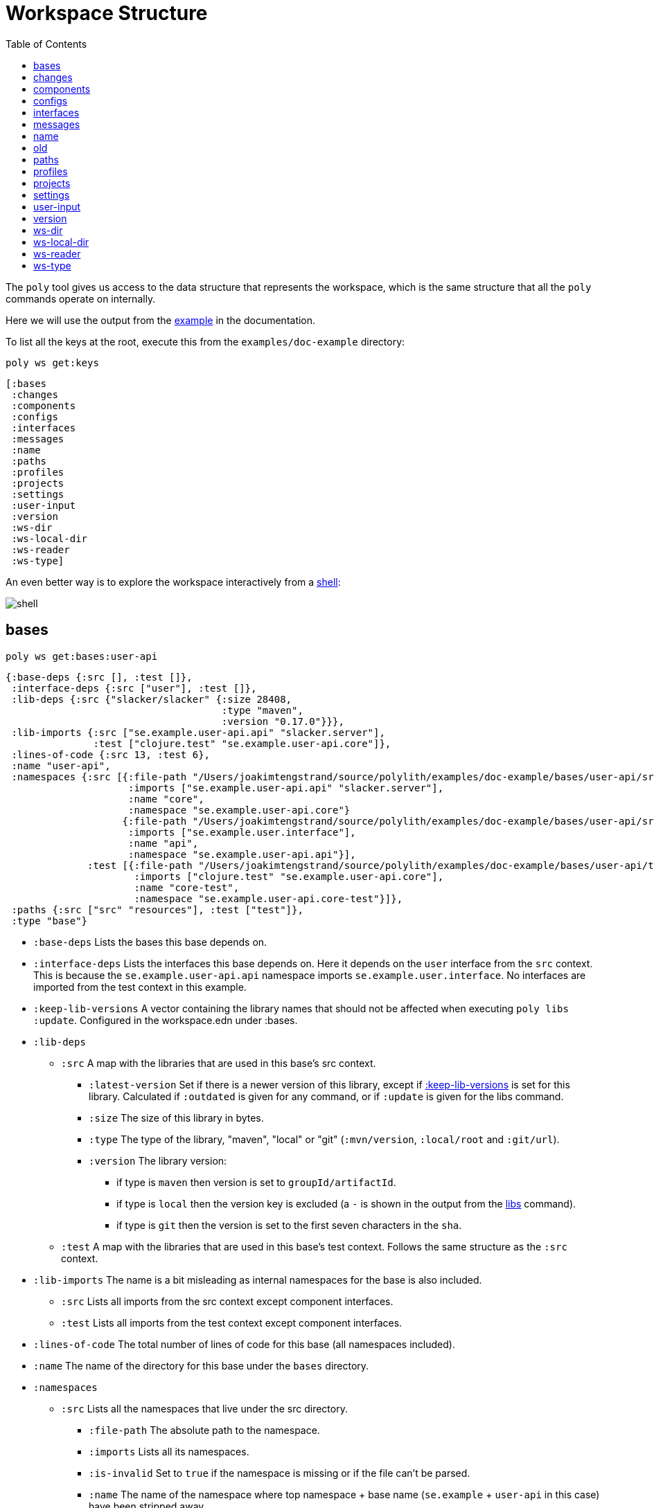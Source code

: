 = Workspace Structure
:toc:
:poly-version: 0.2.18
:cljdoc-api-url: https://cljdoc.org/d/polylith/clj-poly/CURRENT/api

The `poly` tool gives us access to the data structure that represents the workspace, which is the same structure that all the `poly` commands operate on internally.

Here we will use the output from the https://github.com/polyfy/polylith/tree/master/examples/doc-example[example] in the documentation.

To list all the keys at the root, execute this from the `examples/doc-example` directory:

[source,shell]
----
poly ws get:keys
----

[source,shell]
----
[:bases
 :changes
 :components
 :configs
 :interfaces
 :messages
 :name
 :paths
 :profiles
 :projects
 :settings
 :user-input
 :version
 :ws-dir
 :ws-local-dir
 :ws-reader
 :ws-type]
----

An even better way is to explore the workspace interactively from a xref:commands.adoc#shell[shell]:

image::images/workspace-structure/shell.png[]

[#bases]
== bases

[source,shell]
----
poly ws get:bases:user-api
----

[source,clojure]
----
{:base-deps {:src [], :test []},
 :interface-deps {:src ["user"], :test []},
 :lib-deps {:src {"slacker/slacker" {:size 28408,
                                     :type "maven",
                                     :version "0.17.0"}}},
 :lib-imports {:src ["se.example.user-api.api" "slacker.server"],
               :test ["clojure.test" "se.example.user-api.core"]},
 :lines-of-code {:src 13, :test 6},
 :name "user-api",
 :namespaces {:src [{:file-path "/Users/joakimtengstrand/source/polylith/examples/doc-example/bases/user-api/src/se/example/user_api/core.clj",
                     :imports ["se.example.user-api.api" "slacker.server"],
                     :name "core",
                     :namespace "se.example.user-api.core"}
                    {:file-path "/Users/joakimtengstrand/source/polylith/examples/doc-example/bases/user-api/src/se/example/user_api/api.clj",
                     :imports ["se.example.user.interface"],
                     :name "api",
                     :namespace "se.example.user-api.api"}],
              :test [{:file-path "/Users/joakimtengstrand/source/polylith/examples/doc-example/bases/user-api/test/se/example/user_api/core_test.clj",
                      :imports ["clojure.test" "se.example.user-api.core"],
                      :name "core-test",
                      :namespace "se.example.user-api.core-test"}]},
 :paths {:src ["src" "resources"], :test ["test"]},
 :type "base"}
----

* `:base-deps` Lists the bases this base depends on.

* `:interface-deps` Lists the interfaces this base depends on.
Here it depends on the `user` interface from the `src` context.
This is because the `se.example.user-api.api` namespace imports `se.example.user.interface`.
No interfaces are imported from the test context in this example.

* `:keep-lib-versions` A vector containing the library names that should not be affected when executing `poly libs :update`. Configured in the workspace.edn under :bases.

* `:lib-deps`
** `:src` A map with the libraries that are used in this base's src context.
*** `:latest-version` Set if there is a newer version of this library, except if xref:keep-lib-versions[:keep-lib-versions] is set for this library. Calculated if `:outdated` is given for any command, or if `:update` is given for the libs command.
*** `:size` The size of this library in bytes.
*** `:type` The type of the library, "maven", "local" or "git" (`:mvn/version`, `:local/root` and `:git/url`).
*** `:version` The library version:
**** if type is `maven` then version is set to `groupId/artifactId`.
**** if type is `local` then the version key is excluded (a `-` is shown in the output from the xref:commands.adoc#libs[libs] command).
**** if type is `git` then the version is set to the first seven characters in the `sha`.
** `:test` A map with the libraries that are used in this base's test context. Follows the same structure as the `:src` context.

* `:lib-imports` The name is a bit misleading as internal namespaces for the base is also included.
** `:src` Lists all imports from the src context except component interfaces.
** `:test` Lists all imports from the test context except component interfaces.

* `:lines-of-code` The total number of lines of code for this base (all namespaces included).

* `:name` The name of the directory for this base under the `bases` directory.

* `:namespaces`
** `:src` Lists all the namespaces that live under the src directory.
*** `:file-path` The absolute path to the namespace.
*** `:imports` Lists all its namespaces.
*** `:is-invalid` Set to `true` if the namespace is missing or if the file can't be parsed.
*** `:name` The name of the namespace where top namespace + base name (`se.example` + `user-api` in this case) have been stripped away.
*** `:namespace` The full name of the namespace.
** `:test` Lists all the namespaces that live under the test directory (same keys as for the `:src`).

* `:non-top-namespace` If the base contains any non-top namespaces, they will be stored in a vector with elements like this:
** `{:non-top-ns "com.wrong", :file "bases/cli/src/com/wrong/cli/interface.clj"}`
* `:paths` The paths that are specified in its `deps.edn` file
(paths for `src` and `resources` paths + `aliases > :test > :extra-paths` for test paths).
* `:type` Set to "base".

[#changes]
== changes

[source,shell]
----
poly ws get:changes since:b339c35
----

[source,clojure]
----
{:changed-bases ["cli" "user-api"],
 :changed-components ["user" "user-remote"],
 :changed-files ["bases/cli/deps.edn"
                 "bases/cli/resources/cli/.keep"
                 "bases/cli/src/se/example/cli/core.clj"
                 "bases/cli/test/se/example/cli/core_test.clj"
                 "bases/user-api/deps.edn"
                 "bases/user-api/resources/user-api/.keep"
                 "bases/user-api/src/se/example/user_api/api.clj"
                 "bases/user-api/src/se/example/user_api/core.clj"
                 "bases/user-api/test/se/example/user_api/core_test.clj"
                 "components/user-remote/deps.edn"
                 "components/user-remote/resources/user-remote/.keep"
                 "components/user-remote/src/se/example/user/core.clj"
                 "components/user-remote/src/se/example/user/interface.clj"
                 "components/user-remote/test/se/example/user/interface_test.clj"
                 "components/user/deps.edn"
                 "components/user/resources/user/.keep"
                 "components/user/src/se/example/user/core.clj"
                 "components/user/src/se/example/user/interface.clj"
                 "components/user/test/se/example/user/interface_test.clj"
                 "deps.edn"
                 "development/src/dev/lisa.clj"
                 "projects/command-line/deps.edn"
                 "projects/command-line/test/project/command_line/dummy_test.clj"
                 "projects/user-service/deps.edn"
                 "readme.txt"
                 "scripts/build-cli-uberjar.sh"
                 "scripts/build-uberjar.sh"
                 "scripts/build-user-service-uberjar.sh"
                 "workspace.edn"],
 :changed-or-affected-projects ["command-line" "development" "user-service"],
 :changed-projects ["command-line" "development" "user-service"],
 :git-diff-command "git diff b339c35 --name-only",
 :since "b339c35",
 :since-sha "b339c35"}
----

* `:changed-bases` Lists the changed bases since the sha `b339c35` (or last stable point in time if `:since` is not given).

* `:changed-components` Lists the changed components since the sha `b339c35` (or last stable point in time if `:since` is not given).

[#changed-files]
* `:changed-files` The same list that is returned by `poly diff since:b339c35`.
The keys `:changed-bases`, `:changed-components` and `:changed-projects` are calculated from this list.

* `:changed-or-affected-projects` Lists the projects that are directly or indirectly changed.
A project will be marked as changed if a file in its project directory has changed, or if a file in the bricks it includes has changed.

* `:changed-projects` Lists the changed projects since the sha `b339c35` (or last stable point in time if `:since` is not given).

* `:git-diff-command` The git command that was executed to calculate the `:changed-files` list.

* `:since` Set to "stable" if `since:SINCE` is not given.

* `:since-sha` The full sha if `since:SINCE` was not given, e.g. `b339c358079fa36ca20ed0163708ba010a0ffd4c`.

* `:since-tag` The name of the tag, e.g. `0.1.0-alpha9` if `since:release` was given.

[#components]
== components

[source,shell]
----
poly ws get:components:user
----

[source,clojure]
----
{:interface {:definitions [{:name "hello",
                            :arglists [{:name "name"}],
                            :type "function"}],
             :name "user"},
 :interface-deps {:src [], :test []},
 :lib-deps {},
 :lib-imports {:test ["clojure.test"]},
 :lines-of-code {:src 9, :test 7},
 :name "user",
 :namespaces {:src [{:file-path "/Users/joakimtengstrand/source/polylith/examples/doc-example/components/user/src/se/example/user/interface.clj",
                     :imports ["se.example.user.core"],
                     :name "interface",
                     :namespace "se.example.user.interface"}
                    {:file-path "/Users/joakimtengstrand/source/polylith/examples/doc-example/components/user/src/se/example/user/core.clj",
                     :imports [],
                     :name "core",
                     :namespace "se.example.user.core"}],
              :test [{:file-path "/Users/joakimtengstrand/source/polylith/examples/doc-example/components/user/test/se/example/user/interface_test.clj",
                      :imports ["clojure.test" "se.example.user.interface"],
                      :name "interface-test",
                      :namespace "se.example.user.interface-test"}]},
 :paths {:src ["src" "resources"], :test ["test"]},
 :type "component"}
----

Component keys are the same as for the base plus the `:interfaces` key, except that it doesn't have `:base-deps`:

* `:interface`
** `:definitions` Lists all public `def`, `defn` and `defmacro` definitions in the interface namespace.
If a type hint is given, then `:type` will also be set and be part of the contract.

* `:interface-deps` Lists the interfaces this base depends on.
Here it depends on the `user` interface from the `src` context.
This is because the `se.example.user-api.api` namespace imports `se.example.user.interface`. +
No interfaces are imported from the test context in this example.

* `:keep-lib-versions` A vector containing the library names that should not be affected when executing `poly libs :update`. Configured in the component's config.edn file.

* `:lib-deps`
** `:src` A map with the libraries that are used in this component's src context.
*** `:latest-version` Set if there is a newer version of this library, except if xref:keep-lib-versions[:keep-lib-versions] is set for this library. Calculated if `:outdated` is given for any command, or if `:update` is given for the libs command.
*** `:size` The size of this library in bytes.
*** `:type` The type of the library, "maven", "local" or "git" (`:mvn/version`, `:local/root` and `:git/url`).
*** `:version` The library version:
**** if type is `maven` then version is set to `groupId/artifactId`.
**** if type is `local` then the version key is excluded (a `-` is shown in the output from the xref:commands.adoc#libs[libs] command).
**** if type is `git` then the version is set to the first seven characters in the `sha`.
** `:test` A map with the libraries that are used in this base's test context. Follows the same structure as the `:src` context.

* `:lib-imports` The name is a bit misleading as internal namespaces for the base is also included.
** `src` Lists all imports from the src context except component interfaces.
** `test` Lists all imports from the test context except component interfaces.

* `:lines-of-code` The total number of lines of code for this base (all namespaces included).

* `:name` The name of the directory for this base under the `bases` directory.

* `:namespaces`
** `:src` Lists all the namespaces that live under the src directory.
*** `:file-path` The absolute path to the namespace.
*** `:imports` Lists all its namespaces.
*** `:is-invalid` Set to `true` if the namespace is missing or if the file can't be parsed.
*** `:name` The name of the namespace where top namespace + base name (`se.example` + `user-api` in this case) have been stripped away.
*** `:namespace` The full name of the namespace.
** `:test` Lists all the namespaces that live under the test directory (same keys as for the `:src`).

* `:non-top-namespace` If the base contains any non-top namespaces, they will be stored in a vector with elements like this:
** {`:non-top-ns` "com.wrong", `:file` "bases/cli/src/com/wrong/cli/interface.clj"}
* `:paths` The paths that are specified in its `deps.edn` file (paths for `src` and `resources` paths + `aliases > :test > :extra-paths` for test paths).
* `:type` Set to "base".

[#configs]
== configs

[source,shell]
----
poly ws get:configs
----

[source,clojure]
----
{:bases [{:deps {:aliases {:test {:extra-deps {}, :extra-paths ["test"]}},
                 :deps {},
                 :paths ["src" "resources"]},
          :name "cli",
          :type "base"}
         {:deps {:aliases {:test {:extra-deps {}, :extra-paths ["test"]}},
                 :deps {slacker/slacker {:mvn/version "0.17.0"}},
                 :paths ["src" "resources"]},
          :name "user-api",
          :type "base"}],
 :components [{:deps {:aliases {:test {:extra-deps {}, :extra-paths ["test"]}},
                      :deps {},
                      :paths ["src" "resources"]},
               :name "user",
               :type "component"}
              {:deps {:aliases {:test {:extra-deps {}, :extra-paths ["test"]}},
                      :deps {compojure/compojure {:mvn/version "1.6.2"},
                             http-kit/http-kit {:mvn/version "2.4.0"},
                             ring/ring {:mvn/version "1.8.1"},
                             slacker/slacker {:mvn/version "0.17.0"}},
                      :paths ["src" "resources"]},
               :name "user-remote",
               :type "component"}],
 :projects [{:deps {:aliases {:test {:extra-deps {}, :extra-paths ["test"]},
                              :uberjar {:main se.example.cli.core}},
                    :deps {org.apache.logging.log4j/log4j-core {:mvn/version "2.13.3"},
                           org.apache.logging.log4j/log4j-slf4j-impl {:mvn/version "2.13.3"},
                           org.clojure/clojure {:mvn/version "1.11.1"},
                           poly/cli {:local/root "../../bases/cli"},
                           poly/user-remote {:local/root "../../components/user-remote"}}},
             :name "command-line",
             :type "project"}
            {:deps {:aliases {:+default {:extra-deps {poly/user {:local/root "components/user"}},
                                         :extra-paths ["components/user/test"]},
                              :+remote {:extra-deps {poly/user-remote {:local/root "components/user-remote"}},
                                        :extra-paths ["components/user-remote/test"]},
                              :build {:deps {io.github.clojure/tools.build {:mvn/version "0.9.5"},
                                             io.github.seancorfield/build-uber-log4j2-handler {:git/sha "55fb6f6",
                                                                                               :git/tag "v0.1.5"},
                                             org.clojure/tools.deps {:mvn/version "0.16.1281"}},
                                      :ns-default build,
                                      :paths ["build/resources"]},
                              :dev {:extra-deps {org.apache.logging.log4j/log4j-core {:mvn/version "2.13.3"},
                                                 org.apache.logging.log4j/log4j-slf4j-impl {:mvn/version "2.13.3"},
                                                 org.clojure/clojure {:mvn/version "1.11.1"},
                                                 poly/cli {:local/root "bases/cli"},
                                                 poly/user-api {:local/root "bases/user-api"}},
                                    :extra-paths ["development/src"]},
                              :poly {:extra-deps {polylith/clj-poly {:mvn/version "0.2.18"}},
                                     :main-opts ["-m"
                                                 "polylith.clj.core.poly-cli.core"]},
                              :test {:extra-paths ["bases/cli/test"
                                                   "bases/user-api/test"
                                                   "projects/command-line/test"]}}},
             :name "development",
             :type "project"}
            {:deps {:aliases {:test {:extra-deps {}, :extra-paths []},
                              :uberjar {:main se.example.user-api.core}},
                    :deps {org.apache.logging.log4j/log4j-core {:mvn/version "2.13.3"},
                           org.apache.logging.log4j/log4j-slf4j-impl {:mvn/version "2.13.3"},
                           org.clojure/clojure {:mvn/version "1.11.1"},
                           poly/user {:local/root "../../components/user"},
                           poly/user-api {:local/root "../../bases/user-api"}}},
             :name "user-service",
             :type "project"}],
 :user {:color-mode "dark", :empty-character ".", :thousand-separator ","},
 :workspaces [{:config {:compact-views #{},
                        :default-profile-name "default",
                        :interface-ns "interface",
                        :tag-patterns {:release "v[0-9]*", :stable "stable-*"},
                        :top-namespace "se.example",
                        :vcs {:auto-add true, :name "git"}},
               :name "doc-example",
               :type "workspace"}]}
----

These attributes are described in the xref:configuration.adoc[Configuration] section.

[#interfaces]
== interfaces

[source,shell]
----
poly ws get:interfaces:user
----

[source,clojure]
----
{:definitions [{:name "hello",
                :arglists [{:name "name"}],
                :type "function"}],
 :implementing-components ["user" "user-remote"],
 :name "user",
 :type "interface"}
----

* `:definitions` A list of the public `def`, `defn` and `defmacro` definitions that are part of the interface.
** `:name` the name of the `def`, `defn` or `defmacro` definition.
If it's a multi-arity function or macro, then each arity will be stored separately.
** `:arglists` Set for functions and macros.
Specifies the function/macro arguments:
*** `:name` The name of the argument.
*** `:type` If a type hint, e.g. `^String` is given, then this attribute is set.
** `:type` Set to "data", "function" or "macro".

* `:name` The name of the interface.
In this case the bricks `user` and `user-remote` share the same `user` interface and live in the `se.example.user.interface` namespace.

* `:type` Set to "interface".

[#messages]
== messages

[source,shell]
----
poly ws get:messages
----

[source,clojure]
----
[{:code 103,
  :message "Missing definitions in user's interface: hello[name]",
  :colorized-message "Missing definitions in user's interface: hello[name]",
  :components ["user"],
  :type "error"}]
----

To trigger this error, we commented out the hello function from the user component interface.

* `:code` The code of the error or warning.
To get a full list of existing codes, execute poly help check.

* `:message` The error message.

* `:colorized-message` The error message using colors so the text can be printed in color.

* `:components` Each error message can have extra keys/information, like affected components as in this case.

* `:type` Set to "error" or "warning".

[#name]
== name

[source,shell]
----
poly ws get:name
----

[source,clojure]
----
"doc-example"
----

The name of the workspace directory.

[#old]
== old

[source,shell]
----
poly ws get:old ws-file:ws.edn
----

[source,clojure]
----
{:user-input {:args ["ws" "out:ws.edn"],
              :cmd "ws",
              :is-all `true`,
              :is-dev false,
              :is-latest-sha false,
              :is-no-exit false,
              :is-run-all-brick-tests false,
              :is-run-project-tests false,
              :is-search-for-ws-dir false,
              :is-show-brick false,
              :is-show-loc false,
              :is-show-project false,
              :is-show-resources false,
              :is-show-workspace false,
              :is-verbose false,
              :out "ws.edn",
              :selected-profiles #{},
              :selected-projects #{},
              :unnamed-args []}}
----

If the workspace is loaded using `ws-file:WS-FILE` then the `:old` key is populated.

* `user-input` The user input from the original ws file.

* `:active-profiles` If any profiles are given, then this key is added with the value of `:active-profiles` taken from the `:settings` key from the original ws file.

[#paths]
== paths

[source,shell]
----
poly ws get:paths
----

[source,clojure]
----
{:existing ["bases/cli/resources"
            "bases/cli/src"
            "bases/cli/test"
            "bases/user-api/resources"
            "bases/user-api/src"
            "bases/user-api/test"
            "components/user-remote/resources"
            "components/user-remote/src"
            "components/user-remote/test"
            "components/user/resources"
            "components/user/src"
            "components/user/test"
            "development/src"
            "projects/command-line/test"],
 :on-disk ["bases/cli/resources"
           "bases/cli/src"
           "bases/cli/test"
           "bases/user-api/resources"
           "bases/user-api/src"
           "bases/user-api/test"
           "components/user-remote/resources"
           "components/user-remote/src"
           "components/user-remote/test"
           "components/user/resources"
           "components/user/src"
           "components/user/test"
           "projects/command-line/test"],
 :missing []}
----

* `:existing` All existing paths in the workspace that are used in bricks, projects, and profiles.

* `:on-disk` All paths to directories within the workspace.

* `:missing` All missing paths in the workspace that are used in bricks, projects, and profiles but don't exist on disk.

[#profiles]
== profiles

[source,shell]
----
poly ws get:profiles:default
----

[source,clojure]
----
{:base-names [],
 :component-names ["image-creator" "system"],
 :lib-deps {},
 :name "default",
 :paths ["components/image-creator/src" "components/system/src"],
 :project-names [],
 :type "profile"}
----

* `:base-names` The bases that are referenced from the specified paths.
* `:component-names` The components that are referenced from the specified paths.
* `:lib-deps` The library dependencies specified by the key `:extra-deps`.
* `:name` the profile name, taken from an alias name that starts with a `+` in `./deps.edn`.
* `:paths` The paths specified by the key `:extra-paths`.
* `:project-names` The projects that are referenced from the specified paths.
* `:type` Set to "profile".

[#projects]
== projects

[source,shell]
----
poly ws get:projects:user-service
----

[source,clojure]
----
{:alias "user-s",
 :base-names {:src ["user-api"], :test ["user-api"]},
 :bricks-to-test ["user" "user-api"],
 :component-names {:src ["user"], :test ["user"]},
 :deps {"user" {:src {}, :test {}},
        "user-api" {:src {:direct ["user"]}, :test {:direct ["user"]}}},
 :deps-filename "examples/doc-example/projects/user-service/deps.edn",
 :indirect-changes {:src [], :test []},
 :is-dev false,
 :lib-deps {:src {"org.apache.logging.log4j/log4j-core" {:size 1714164,
                                                         :type "maven",
                                                         :version "2.13.3"},
                  "org.apache.logging.log4j/log4j-slf4j-impl" {:size 23590,
                                                               :type "maven",
                                                               :version "2.13.3"},
                  "org.clojure/clojure" {:size 4105111,
                                         :type "maven",
                                         :version "1.11.1"},
                  "slacker/slacker" {:size 28408,
                                     :type "maven",
                                     :version "0.17.0"}}},
 :lib-imports {:src ["se.example.user-api.api" "slacker.server"],
               :test ["clojure.test" "se.example.user-api.core"]},
 :lines-of-code {:src 0, :test 0, :total {:src 44, :test 26}},
 :maven-repos {"central" {:url "https://repo1.maven.org/maven2/"},
               "clojars" {:url "https://repo.clojars.org/"}},
 :name "user-service",
 :namespaces {},
 :paths {:src ["bases/user-api/resources"
               "bases/user-api/src"
               "components/user/resources"
               "components/user/src"],
         :test ["bases/user-api/test" "components/user/test"]},
 :project-dir "examples/doc-example/projects/user-service",
 :project-lib-deps {:src {"org.apache.logging.log4j/log4j-core" {:size 1714164,
                                                                 :type "maven",
                                                                 :version "2.13.3"},
                          "org.apache.logging.log4j/log4j-slf4j-impl" {:size 23590,
                                                                       :type "maven",
                                                                       :version "2.13.3"},
                          "org.clojure/clojure" {:size 4105111,
                                                 :type "maven",
                                                 :version "1.11.1"}},
                    :test {}},
 :projects-to-test [],
 :test {:create-test-runner [polylith.clj.core.clojure-test-test-runner.interface/create]},
 :type "project"}
----

* `:alias` The project alias, specified in the project's config.edn file.

* `:base-names`
** `:src` The bases that are included in the project for the `src` context, either as paths or included as `:local/root`.
** `:test` The bases that are included in the project for the `test` context, either as paths or included as `:local/root`.

* `:bricks-to-test` A vector with the bricks to test from this project if executing the xref:commands.adoc#test[test] command.

* `:component-names`
** `:src` The components that are included in the project for the `src` context, either as paths or included as `:local/root`.
** `:test` The components that are included in the project for the `test` context, either as paths or included as `:local/root`.

* `:deps` A map with brick names as keys where each brick contains:
** `:src` Keeps track of the dependencies from the `:src` context.
*** `:direct` A vector with the direct dependencies, from the `:src` directory, to components (component names).
*** `:indirect` A vector with the indirect dependencies, from the `:src` directory, to components (component names).
*** `:circular` A vector with the circular dependency chain, translated to the components in the project, e.g. ["a" "b" "c" "a"] from the `:src` directory.
*** `:missing-ifc-and-bases`
**** `:direct` A vector containing missing interface and base names, that are directly accessed from the `:src` directory.
**** `:indirect` A vector containing missing interface and base names, that are indirectly accessed from the `:src` directory.
** `:test` Keeps track of the dependencies from the `:test` context, with the same set of keys as the `:src` context.

* `:deps-filename` The absolute path to the `deps.edn` config file.

* `:indirect-changes` A vector of the bricks that are indirectly changed (directly changed bricks excluded).
E.g. if components `a` and `b` are included in the project, and `a` has not changed, but `b` has changed and `a` uses `b`, then `b` will be included in this vector.

* `:is-dev` Set to `true` for the development project.

* `:keep-lib-versions` A vector containing the library names that should not be affected when executing `poly libs :update`. Configured in the project's config.edn file.

* `:lib-deps`
** `:src` Stores a map with the libraries that are used in the project for the src context. Contains libraries that are specified by the project and the included bricks.
*** `:latest-version` Set if there is a newer version of this library, except if xref:libraries.adoc#keep-lib-versions[:keep-lib-versions] is set for this library. Calculated if `:outdated` is given for any command, or if `:update` is given for the libs command.
*** `:size` The size of this library in bytes.
*** `:type` The type of the library, "maven", "local" or "git" (`:mvn/version`, `:local/root` and `:git/url`).
*** `:version` The library version:
**** if type is `maven` then version is set to `groupId/artifactId`.
**** if type is `local` then the version key is excluded (a `-` is shown in the output from the xref:commands.adoc#libs[libs] command).
**** if type is `git` then the version is set to the first seven characters in the `sha`.
** `:test` A map with the libraries that are used in the project for the test context. Follows the same structure as the `:src` context.

* `:lib-imports`
** `:src` All `:lib-imports` taken from the bricks that are included in this project for the `src` context.
** `:test` All `:lib-imports` taken from the bricks that are included in this project for the `test` context.

* `:lines-of-code`
** `:src` Number of lines of code living in the project's `src` directory.
** `:test` Number of lines of code living in the project's `test` directory.
** `:total` The total number of lines of code for all the bricks that are included in this project.

* `:maven-repos` The maven repos that are used by this project.
If `:mvn/repos` is specified by a brick that is included in this project, then it will automatically turn up in this list.

* `:name` The name of the project directory under the `projects` directory.

* `:namespaces` If the project has a `test` and/or `src` directory, then the included namespaces are listed here.
** `:src` Lists all the namespaces that live under the src directory.
*** `:file-path` The absolute path to the namespace.
*** `:imports` Lists all its namespaces.
*** `:is-invalid` Set to `true` if the namespace is missing or if the file can't be parsed.
*** `:name` The name of the namespace where top namespace + component name (`se.example` + `user` in this case) are stripped away.
*** `namespace` The full name of the namespace.
** `:test` Lists all the namespaces that live under the `test` directory (same keys as for the `:src`).

* `:necessary` If we get xref:validations.adoc#error111[Error 111 - Unreadable namespace in brick/project] and know that the brick(s) has to be included in the project, then we can add the necessary bricks(s) to a vector in the project's config.edn for this key.

* `:paths`
** `:src` Lists the paths that are either explicitly defined as paths or implicitly defined as `:local/root` bricks, for the `src` context.
** `:test` Lists the paths that are either explicitly defined as paths or implicitly defined as `:local/root` bricks, for the `test` context.
* `:project-dir` The absolute path to the project directory.

* `:project-lib-deps`
** `:src` Stores a map with the libraries that are specified by the project for the src context.
*** `:latest-version` Set if there is a newer version of this library, except if xref:keep-lib-versions[:keep-lib-versions] is set for this library. Calculated if `:outdated` is given for any command, or if `:update` is given for the libs command.
*** `:size` The size of this library in bytes.
*** `:type` The type of the library, "maven", "local" or "git" (`:mvn/version`, `:local/root` and `:git/url`).
*** `:version` The library version:
**** if type is `maven` then version is set to `groupId/artifactId`.
**** if type is `local` then the version key is excluded (a `-` is shown in the output from the xref:commands.adoc#libs[libs] command).
**** if type is `git` then the version is set to the first seven characters in the `sha`.
** `:test` A map with the libraries that are used in the project for the test context. Follows the same structure as the `:src` context.

* `:projects-to-test` A vector with the projects to test from this project if executing the xref:commands.adoc#test[test] command.

* `:test`
** `:exclude` Specifies which brick should be excluded when running the test command.
** `:include` Specifies which bricks should be included when running the test command.
Empty if no bricks, missing if all bricks.
** `:create-test-runner` A vector with one or more test runners, see xref:test-runners.adoc#create-test-runner[create test runner].

* `:type` Set to "project".

[#settings]
== settings

[source,shell]
----
poly ws get:settings
----

[source,clojure]
----
{:active-profiles #{"default"},
 :color-mode "dark",
 :compact-views #{},
 :default-profile-name "default",
 :empty-character ".",
 :interface-ns "interface",
 :m2-dir "/Users/joakimtengstrand/.m2",
 :tag-patterns {:release "v[0-9]*", :stable "stable-*"},
 :thousand-separator ",",
 :top-namespace "polylith.clj.core",
 :user-config-filename "/Users/joakimtengstrand/.config/polylith/config.edn",
 :user-home "/Users/joakimtengstrand",
 :vcs {:auto-add false,
       :branch "issue-315",
       :git-root "/Users/joakimtengstrand/source/polylith",
       :is-git-repo true,
       :name "git",
       :polylith {:branch "master",
                  :repo "https://github.com/polyfy/polylith.git"},
       :stable-since {:sha "15453ebc5a86f52ee1c75ec52ebb19da4b113c30",
                      :tag "stable-master"}}}
----

* `:active-profiles` If any profiles are defined in `./deps.edn` then the active profiles(s) are listed here.

[#color-mode]
* `:color-mode` The color mode specified in `~/.config/polylith/config.edn`.

* `:compact-views` The set of views that should be shown in a more compact way, specified in `workspace.edn`.

* `:default-profile-name` The name of the default profile name, specified in `workspace.edn`.

* `:empty-character` The character used to represent empty space in output from e.g. the libs command, specified in `workspace.edn`.

* `:interface-ns` The name of the namespace/package that is used to represent interfaces, specified in `workspace.edn`.

* `:m2-dir` Maven user root directory.
Set to "~/.m2" by default, but can be overridden in `~/.config/polylith/config.edn`.

* `:tag-patterns` The tag patterns that are specified in `workspace.edn`.

* `:test` Global test configuration used as basis for project test configuration (projects will use these settings and override it with its own settings).
** `:exclude` Specifies which brick should be excluded when running the test command.
** `:include` Specifies which bricks should be included when running the test command.
Empty if no bricks, missing if all bricks.
** `:create-test-runner` A vector with one or more test runners, see xref:test-runners.adoc#create-test-runner[create test runner].

* `:thousand-separator` Used by numbers >= 1000 (e.g. the KB column in the libs command) specified in `~/.config/polylith/config.edn`.

* `:top-namespace` The top namespace for the workspace, specified in `workspace.edn`.

* `:user-config-filename` The full path to the user config filename.

* `:user-home` The user home, specified by the user.home environment variable.

* `vcs`
** `:auto-add` Set to `true` if files and directories created by the create command should be automatically added to git.
Specified in `workspace.edn`.
** `:branch` The name of the git branch.
** `:git-root` The root of the git repository.
** `:name` Set to "git".
** `:polylith`
*** `:branch` Set to `master` or `BRANCH` if `branch:BRANCH` is given.
The branch is used when calculating the latest sha in `./deps.edn` for the key `:aliases > :poly > :extra-deps > sha`.
*** `:repo` Set to "https://github.com/polyfy/polylith.git".
** `:stable-since`
*** `:sha` The latest stable point in time.
*** `:tag` The tag for the latest stable point in time (if exists).

[#user-input]
== user-input

[source,shell]
----
poly ws get:user-input
----

[source,clojure]
----
{:args ["ws" "get:user-input"]
 :cmd "ws"
 :is-all false
 :is-commit false
 :is-compact false
 :is-dev false
 :is-fake-poly false
 :is-github false
 :is-latest-sha false
 :is-local false
 :is-no-changes false
 :is-no-exit false
 :is-outdated false
 :is-run-all-brick-tests false
 :is-run-project-tests false
 :is-search-for-ws-dir false
 :is-shell false
 :is-show-brick false
 :is-show-loc false
 :is-show-project false
 :is-show-resources false
 :is-show-workspace false
 :is-swap-axes false
 :is-tap false
 :is-update false
 :is-verbose false
 :selected-profiles #{}
 :selected-projects #{}
 :unnamed-args []}
----

We also have a number of arguments that are only populated if they are passed in as an argument:

[source,clojure]
----
{:branch "master"
 :changed-files ["images/doc.png" "workspace.edn"]
 :color-mode "none"
 :help "info"
 :dir "../clojure-polylith-realworld-example-app"
 :fake-sha "c91fdad"
 :fake-tag "stable-lisa"
 :file "usermanager.edn"
 :get "user-input"
 :interface "user"
 :is-git-add true
 :libraries ["org.clojure/clojure"]
 :more ["blog-posts" "how-polylith-came-to-life"]
 :out "example.edn"
 :page "naming"
 :replace [{:from "this", :to "that"}]
 :selected-bricks ["user"]
 :since "previous-release"
 :skip ["dev"]
 :top-ns "se.example"
 :ws "settings"
 :ws-dir "examples/doc-example"
 :ws-file "realworld.edn"
}
----

* `:args` The arguments to the `poly` tool where the first argument is the command.

* `:branch` Used in the xref:commands.adoc#create-workspace[create workspace] command to give the branch, otherwise the workspace will be created in the `main` branch.

* `:changed-files` Overrides the real xref:changed-files[changed-files] that is retrieved from a git.

* `:cmd` The first argument to the `poly` tool.

* `:color-mode` Overrides the xref:color-mode[color-mode].

* `:dir` Used by the xref:commands.adoc#switch-ws[switch-ws] command.

* `:fake-sha` Overrides the "stable since" `sha` in the output from the xref:commands.adoc#info[info] command.
Used when taking screenshots for this documentation.

* `:fake-tag` Sets the tag (or clears it if "") used by the xref:commands.adoc#info[info] command.
Sometimes used when taking screenshots for this documentation.

* `:file` Used by the xref:commands.adoc#switch-ws[switch-ws] command.

* `:get` Used by the xref:commands.adoc#ws[ws] command.

* `:help` Used by the xref:commands.adoc#doc[doc] command.

* `:interface` Used by the xref:commands.adoc#create-component[create component] command.

* `:is-all` Set to `true` if `:all` is given.

* `:is-commit` Set to `true` if `:commit` is given.

* `:is-compact` Set to `true` if `:compact` is given.
Used in combination with the `libs` and `deps` commands.

* `:is-dev` Set to `true` if `:dev` is given.

* `:is-fake-poly` Set to `true` if `:fake-poly` is given.
Used when using the `polyx` tool with the `help` command,
and when starting a `shell` with `poly shell :fake-poly` where the latter will show e.g. "poly {poly-version}" as version, instead of e.g. "polyx {poly-version}-SNAPSHOT".

* `:is-git-add` Used by the xref:commands.adoc#create-component[create component], xref:commands.adoc#create-base[create base] and xref:commands.adoc#create-project[create project] commands to add created files to git.
Has the same effect for current command as if `:vcs > :auto-add` was set to `true` in `workspace.edn`.

* `:is-github` Set to `true` if `:github` is given.
Used by the xref:commands.adoc#doc[doc] command to open the corresponding page on GitHub.

* `:is-latest-sha` Set to `true` if `:latest-sha` is given.

* `:is-local` Set to `true` if `:local` is given.
If set, the xref:commands.adoc#doc[doc] command will use `localhost` instead of `cljdoc.org`, when opening cljdoc pages.
The `:local` argument can also be passed in when starting a xref:commands.adoc#shell[shell].

* `:is-no-changes` Set to `true` if `:no-changes` is given.
Used to fake that no changes have been made since the last stable point in time.

* `:is-no-exit` Set to `true` if `:no-exit` is given.
This will prevent the `poly` tool from exiting with `System/exit`.

* `:is-outdated` Set to `true` if `:outdated` is given.

* `:is-run-all-brick-tests` Set to `true` if `:all` or `:all-bricks are given`.

* `:is-run-project-tests` Set to `true` if `:all` or `:project` are given.

* `:is-shell` Set to `true` if a shell has been started with the shell command.

* `:is-search-for-ws-dir` Set to `true` if `::` is given.

* `:is-show-brick` Set to `true` if `:brick` is given.
Used by poly help deps `:brick` to show help for the deps command when `brick:BRICK` is given.

* `:is-show-loc` Set to `true` if `:loc` is given.
If given, then the `info` command will show the number of lines of code.

* `:is-show-project` Set to `true` if `:project` is given.
Used by poly help deps `:project` to show help for the deps command when `project:PROJECT` is given.

* `:is-show-resources` Set to `true` if `:r` or `:resources` is given.
This will tell the `info` command to show the `r` status flag.

* `:is-show-workspace` Set to `true` if `:workspace` is given.
Used by `poly help deps :workspace` to show help for the deps command when `workspace:WORKSPACE` is given.

* `:is-swap-axes` Set to `true` if `:swap-axes` is given.
Used by `poly deps :swap-axes` to swap the x and y axes.

* `:is-tap` Set to `true` if `:tap` is given.

* `:is-update` Set to `true` if `:update` is given. Used by the xref:commands.adoc#libs[libs] command.

* `:is-verbose` Used in combination with the `test` command to show extra information.

* `:out` Mainly used by the xref:commands.adoc#ws[ws] command, but can also be passed in to the xref:commands.adoc#info[info], xref:commands.adoc#deps[deps], and xref:commands.adoc#libs[libs] commands to generate a text file from the output.
This is also available in the xref:commands.adoc#overview[overview] command if using the xref:polyx.adoc[polyx] tool.

* `:libraries` Used by the xref:commands.adoc#libs[libs] command.

* `:replace` Used in tests when maintaining the `poly` tool itself, to make the output more stable.
Set to e.g. `[{:from "this", :to "that"}]` if `replace:this:that` is given.
More than one pair of values can be passed in, separated with :.

* `:selected-bricks` A vector of bricks.
The key is only populated if `bricks:` is given.
Used by the xref:commands.adoc#info[info] and xref:commands.adoc#test[test] commands.

* `:selected-profiles` A vector of profiles, e.g. `["default" "extra"]`, if `poly info +default +extra` is executed.
Used by the xref:commands.adoc#info[info] and xref:commands.adoc#test[test] commands.

* `:selected-projects` A vector of projects.
Used by the xref:commands.adoc#info[info] and xref:commands.adoc#test[test] commands.

* `:since` Finds the corresponding key in `:tag-patterns` in `workspace.edn` and uses that regex to find the latest matching tag/sha in the git repository, which is _the latest stable point in time_ used by various commands.

* `:skip` Used to skip projects, as if they never existed.
Often used to skip the development project, in e.g. the xref:commands.adoc#ws[ws] commands.

* `:top-ns` The top namespace, used by the xref:commands.adoc#create-workspace[create workspace] command.

* `:unnamed-args` All given arguments that don't contain a `:`.
So if we type `poly ws get:user-input:unnamed-args :flag arg xx:123` it will return `["arg"]` but not `xx`.

* `:update` Used by the xref:commands.adoc#libs[libs] command.

* `:ws` Used by the xref:commands.adoc#doc[doc] command.

* `:ws-dir` If set, holds the workspace directory we have switched to.
Can either be explicitly passed in together with the `poly` command,
or implicitly set by the xref:commands.adoc#switch-ws command, using the `dir` argument.

* `:ws-file` If set, holds the filename of the exported workspace we have switched to.
Can either be explicitly passed in together with the `poly` command, or implicitly set by the xref:commands.adoc#switch-ws, using the `file` argument.

[#version]
== version

[source,shell]
----
poly ws get:version
----

[source,clojure]
----
{:api {:breaking 1
       :non-breaking 0}
 :release {:date "2023-07-24"
           :major 0
           :minor 2
           :name "0.2.18-SNAPSHOT"
           :patch 18
           :revision "SNAPSHOT"
           :snapshot 1
           :tool "poly"}
 :test-runner-api {:breaking 1
                   :non-breaking 0}
 :ws {:breaking 3
      :non-breaking 0}}
----

There are four areas that are version controlled in Polylith:

[%autowidth]
|===
| Key | Description

a| `:api`
a| The `clj-poly` library {cljdoc-api-url}/polylith[API]

a| `:release`
a| link:https://github.com/polyfy/polylith/releases[Releases]

a| `:test-runner-api`
a| The xref:test-runners.adoc[test runner API]

a| `:ws`
a| The xref:workspace-structure.adoc[workspace structure]
|===

* `:api`
** `:breaking` Increased by one if introducing a non-backward compatible change of the {cljdoc-api-url}/polylith[API].
** `:non-breaking` Increased by one when a non-breaking change is made to the {cljdoc-api-url}/polylith[API].
* `:release`
** `:date` The date of the release in the format `yyyy-mm-dd`.
** `:major` The major version, set to zero.
** `:minor` Increased by one if any breaking changes.
** `:name` The full name of the release.
** `:patch` Increased by one for each release within a given `major.minor`.
** `:revision` What comes after `major.minor.path`.
Has the value "" if a final release, or "SNAPSHOT" if a snapshot release (older releases can have other values here).
** `:snapshot` Only set if a snapshot release, otherwise 0.
The first snapshot release will have the value of 1.
Each subsequent snapshot release will increase this value by one.
** `:tool` Set to "poly" if the `poly` tool, or "polyx" if the extended xref:polyx.adoc[polyx] tool.
* `:test-runner-api` Versioning of the test runner API:
** `:breaking` Increased by one if introducing a non-backward compatible change of the {cljdoc-api-url}/polylith.clj.core.test-runner-contract.interface[test runner API].
** `:non-breaking` Increased by one when a non-breaking change is made to the {cljdoc-api-url}/polylith.clj.core.test-runner-contract.interface[test runner API].
* `:ws` Versioning of the internal workspace format, returned by `poly ws`.
** `:breaking` Increased by one if introducing a non-backward compatible change of the workspace format:
*** If an attribute has changed name.
*** If an attribute has been deleted.
*** If the data format of an attribute has changed.
** `:non-breaking` Increased by one when a non-breaking change is made to the workspace format.

* `:from` Set to the value of `:version` if the workspace is read from a file, produced by a different version than the current version of the `poly` tool, or if the workspace is read from a directory that has not been migrated from `:toolsdeps1` to `:toolsdeps2`.
** `:release-name` The version of the `poly` tool from which this ws file was created.
** `:ws`
*** `:breaking` The breaking version of the original `ws` format.
*** `:non-breaking` The non-breaking version of the original `ws` format.

Changes to the xref:workspace-structure.adoc[workspace structure] is documented in the xref:versions.adoc[versions] page.

[#ws-dir]
== ws-dir

[source,shell]
----
poly ws get:ws-dir
----

[source,clojure]
----
"/Users/joakimtengstrand/source/polylith/examples/doc-example"
----

The absolute path of the workspace directory.

[#ws-local-dir]
== ws-local-dir

[source,shell]
----
poly ws get:ws-local-dir
----

[source,clojure]
----
"examples/doc-example"
----

If the workspace lives at the same level as the git root, which will be the case if we create a workspace outside a git repository, or within an existing without giving a name, then this attribute is not set.
If the workspace lives inside the git root as a directory or subdirectory, which will be the case if we create the workspace inside an existing repository and giving it a name, then it is set to the relative path to the git root.

[#ws-reader]
== ws-reader

[source,shell]
----
poly ws get:ws-reader
----

[source,clojure]
----
{:file-extensions ["clj" "cljc"],
 :language "Clojure",
 :name "polylith-clj",
 :project-url "https://github.com/polyfy/polylith",
 :type-position "postfix"}
----

This structure explains different aspects of the tool that created this xref:workspace-structure.adoc[workspace structure] (the `poly` tool in this case) and the idea is that new tooling could support the `workspace format` and populate this structure so that it can be used by external tooling.

* `:file-extensions` Lists the supported file extensions.

* `:language` The name of the supported language.

* `:name` The name of the workspace reader.

* `:project-url` The URL to the workspace reader tool.

* `:type-position` Set to `postfix` because types (type hints) come before the arguments, in Clojure, e.g. `^String arg`.
In some other languages like Scala, the types come after the arguments.

[#ws-type]
== ws-type

[source,shell]
----
poly ws get:ws-type
----

Outputs the type of workspace:

* With start from version https://github.com/polyfy/polylith/releases/tag/v0.2.0-alpha10[0.2.10-alpha] we store `deps.edn` files in each brick, see https://github.com/polyfy/polylith/issues/66[issue 66].
These workspaces will have `ws-type` set to `:toolsdeps2`.

* All older versions (https://github.com/polyfy/polylith/releases/tag/v0.1.0-alpha9[0.1.0-alpha9] and older) will have `ws-type` set to `:toolsdeps1`.
